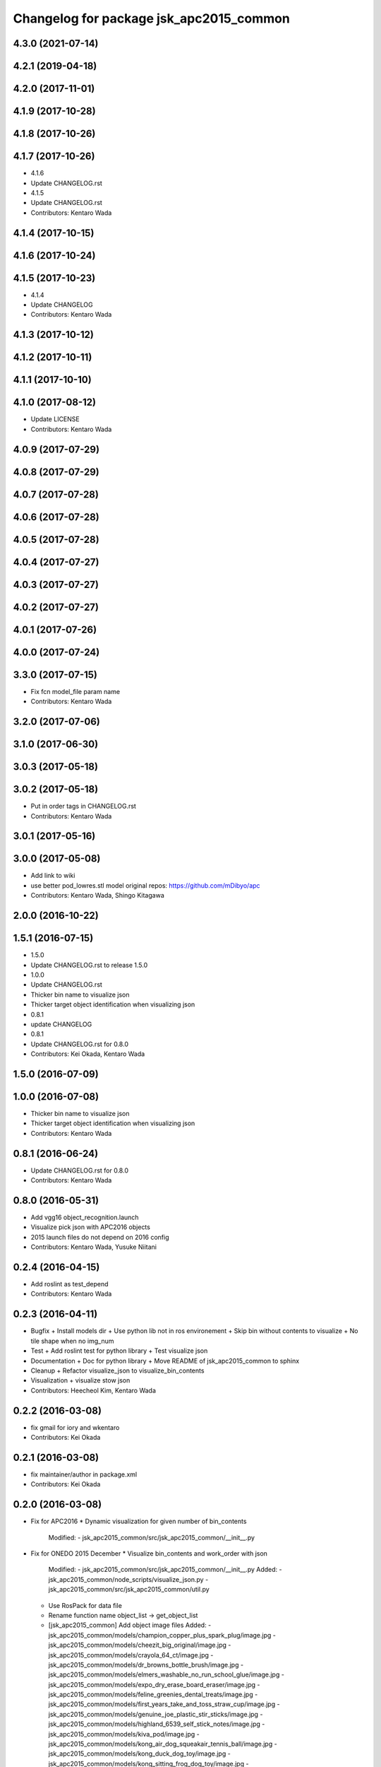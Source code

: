 ^^^^^^^^^^^^^^^^^^^^^^^^^^^^^^^^^^^^^^^^
Changelog for package jsk_apc2015_common
^^^^^^^^^^^^^^^^^^^^^^^^^^^^^^^^^^^^^^^^

4.3.0 (2021-07-14)
------------------

4.2.1 (2019-04-18)
------------------

4.2.0 (2017-11-01)
------------------

4.1.9 (2017-10-28)
------------------

4.1.8 (2017-10-26)
------------------

4.1.7 (2017-10-26)
------------------
* 4.1.6
* Update CHANGELOG.rst
* 4.1.5
* Update CHANGELOG.rst
* Contributors: Kentaro Wada

4.1.4 (2017-10-15)
------------------

4.1.6 (2017-10-24)
------------------

4.1.5 (2017-10-23)
------------------
* 4.1.4
* Update CHANGELOG
* Contributors: Kentaro Wada

4.1.3 (2017-10-12)
------------------

4.1.2 (2017-10-11)
------------------

4.1.1 (2017-10-10)
------------------

4.1.0 (2017-08-12)
------------------
* Update LICENSE
* Contributors: Kentaro Wada

4.0.9 (2017-07-29)
------------------

4.0.8 (2017-07-29)
------------------

4.0.7 (2017-07-28)
------------------

4.0.6 (2017-07-28)
------------------

4.0.5 (2017-07-28)
------------------

4.0.4 (2017-07-27)
------------------

4.0.3 (2017-07-27)
------------------

4.0.2 (2017-07-27)
------------------

4.0.1 (2017-07-26)
------------------

4.0.0 (2017-07-24)
------------------

3.3.0 (2017-07-15)
------------------
* Fix fcn model_file param name
* Contributors: Kentaro Wada

3.2.0 (2017-07-06)
------------------

3.1.0 (2017-06-30)
------------------

3.0.3 (2017-05-18)
------------------

3.0.2 (2017-05-18)
------------------
* Put in order tags in CHANGELOG.rst
* Contributors: Kentaro Wada

3.0.1 (2017-05-16)
------------------

3.0.0 (2017-05-08)
------------------
* Add link to wiki
* use better pod_lowres.stl model
  original repos: https://github.com/mDibyo/apc
* Contributors: Kentaro Wada, Shingo Kitagawa

2.0.0 (2016-10-22)
------------------

1.5.1 (2016-07-15)
------------------
* 1.5.0
* Update CHANGELOG.rst to release 1.5.0
* 1.0.0
* Update CHANGELOG.rst
* Thicker bin name to visualize json
* Thicker target object identification when visualizing json
* 0.8.1
* update CHANGELOG
* 0.8.1
* Update CHANGELOG.rst for 0.8.0
* Contributors: Kei Okada, Kentaro Wada

1.5.0 (2016-07-09)
------------------

1.0.0 (2016-07-08)
------------------
* Thicker bin name to visualize json
* Thicker target object identification when visualizing json
* Contributors: Kentaro Wada

0.8.1 (2016-06-24)
------------------
* Update CHANGELOG.rst for 0.8.0
* Contributors: Kentaro Wada

0.8.0 (2016-05-31)
------------------
* Add vgg16 object_recognition.launch
* Visualize pick json with APC2016 objects
* 2015 launch files do not depend on 2016 config
* Contributors: Kentaro Wada, Yusuke Niitani

0.2.4 (2016-04-15)
------------------
* Add roslint as test_depend
* Contributors: Kentaro Wada

0.2.3 (2016-04-11)
------------------
* Bugfix
  + Install models dir
  + Use python lib not in ros environement
  + Skip bin without contents to visualize
  + No tile shape when no img_num
* Test
  + Add roslint test for python library
  + Test visualize json
* Documentation
  + Doc for python library
  + Move README of jsk_apc2015_common to sphinx
* Cleanup
  + Refactor visualize_json to visualize_bin_contents
* Visualization
  + visualize stow json
* Contributors: Heecheol Kim, Kentaro Wada

0.2.2 (2016-03-08)
------------------
* fix gmail for iory and wkentaro
* Contributors: Kei Okada

0.2.1 (2016-03-08)
------------------
* fix maintainer/author in package.xml
* Contributors: Kei Okada

0.2.0 (2016-03-08)
------------------
* Fix for APC2016
  * Dynamic visualization for given number of bin_contents
    Modified:
    - jsk_apc2015_common/src/jsk_apc2015_common/__init_\_.py
* Fix for ONEDO 2015 December
  * Visualize bin_contents and work_order with json
    Modified:
    - jsk_apc2015_common/src/jsk_apc2015_common/__init_\_.py
    Added:
    - jsk_apc2015_common/node_scripts/visualize_json.py
    - jsk_apc2015_common/src/jsk_apc2015_common/util.py
  * Use RosPack for data file
  * Rename function name object_list -> get_object_list
  * [jsk_apc2015_common] Add object image files
    Added:
    - jsk_apc2015_common/models/champion_copper_plus_spark_plug/image.jpg
    - jsk_apc2015_common/models/cheezit_big_original/image.jpg
    - jsk_apc2015_common/models/crayola_64_ct/image.jpg
    - jsk_apc2015_common/models/dr_browns_bottle_brush/image.jpg
    - jsk_apc2015_common/models/elmers_washable_no_run_school_glue/image.jpg
    - jsk_apc2015_common/models/expo_dry_erase_board_eraser/image.jpg
    - jsk_apc2015_common/models/feline_greenies_dental_treats/image.jpg
    - jsk_apc2015_common/models/first_years_take_and_toss_straw_cup/image.jpg
    - jsk_apc2015_common/models/genuine_joe_plastic_stir_sticks/image.jpg
    - jsk_apc2015_common/models/highland_6539_self_stick_notes/image.jpg
    - jsk_apc2015_common/models/kiva_pod/image.jpg
    - jsk_apc2015_common/models/kong_air_dog_squeakair_tennis_ball/image.jpg
    - jsk_apc2015_common/models/kong_duck_dog_toy/image.jpg
    - jsk_apc2015_common/models/kong_sitting_frog_dog_toy/image.jpg
    - jsk_apc2015_common/models/kyjen_squeakin_eggs_plush_puppies/image.jpg
    - jsk_apc2015_common/models/laugh_out_loud_joke_book/image.jpg
    - jsk_apc2015_common/models/mark_twain_huckleberry_finn/image.jpg
    - jsk_apc2015_common/models/mead_index_cards/image.jpg
    - jsk_apc2015_common/models/mommys_helper_outlet_plugs/image.jpg
    - jsk_apc2015_common/models/munchkin_white_hot_duck_bath_toy/image.jpg
    - jsk_apc2015_common/models/oreo_mega_stuf/image.jpg
    - jsk_apc2015_common/models/paper_mate_12_count_mirado_black_warrior/image.jpg
    - jsk_apc2015_common/models/rolodex_jumbo_pencil_cup/image.jpg
    - jsk_apc2015_common/models/safety_works_safety_glasses/image.jpg
    - jsk_apc2015_common/models/sharpie_accent_tank_style_highlighters/image.jpg
    - jsk_apc2015_common/models/stanley_66_052/image.jpg
  * Fix collision of apc_order_bin model
  * Add black stage
  * [jsk_apc2015_common] Add apc order bin
  * Add f2.json
  * [jsk_2015_05_baxter_apc] Light mass param
  * less slippely
  * [jsk_apc2015_common] Fix texture png name for mesh models
  * [jsk_apc2015_common] Lighter objects
  * [jsk_apc2015_common] Test jsk_apc2015_common python package
  * [jsk_apc2015_common] Refactor python package
  * [jsk_apc2015_common] Rename to a.json
  * [jsk_apc2015_common] F2 G1 json
  * jsk_2015_apc_common -> jsk_apc2015_common
  * Add catkin_lint
  * [jsk_2015_apc_common] Add credit for gazebo models
  * [jsk_2015_apc_common] Add gazebo model files
  * [jsk_2015_apc_common] Adjust kiva pod
  * [jsk_2015_apc_common] Update json
  * [jsk_2015_05_baxter_apc] Fix main params
  * [jsk_2015_apc_common] Adjust kiva_pod_interactive_marker
  * [jsk_2015_05_baxter_apc] Remove object_segmentation.launch
  * [jsk_2015_apc_common] Update in_bin_each_object.launch
  * [jsk_2015_apc_common] Update in_bin_atof.launch
  * [jsk_2015_apc_common] Update in_bin_atof.launch
  * [jsk_2015_apc_common] Update in_kiva_pod.launch
  * [jsk_2015_apc_common] Add kiva_pod_filter
  * [jsk_2015_apc_common] Adjust kiva_pod
  * [jsk_2015_apc_common] Add install scripts for data
  * [jsk_2015_apc_common] Rename download script
  * [jsk_2015_apc_common] Add bof object recognition test script
  * [jsk_2015_apc_common] Create trained_data/ and dataset/
  * Add option -O create_mask_applied_dataset.py
  * Add download script and README
  * Add script to create mask applied dataset
  * Add arg in roslaunch files
  * [jsk_2015_apc_common] Keep vision timestamp even if transformed
  * [jsk_2015_apc_common] Increase max_size for object cloud
  * [jsk_2015_apc_common] Fix model path for kiva_pod_filter
  * [jsk_2015_apc_common] gazebo_ros to pass models path to gazebo
  * [jsk_2015_apc_common] kiva_pod -> models/kiva_pod
  * [jsk_2015_apc_common] Move kiva_pod to models dir
  * Revert "[jsk_2015_apc_common] Move kiva_pod model files to urdf/ & meshes/"
    This reverts commit 91a818229d2b6e9faa66912bbbef7370941d30f5.
  * [jsk_2015_apc_common] Move kiva_pod model files to urdf/ & meshes/
  * [jsk_2015_apc_common] keep_organized for each cloud in bin
  * [jsk_2015_apc_common] Change launch syntax arg should be capital
  * [jsk_2015_apc_common] Object clouds in each bin
  * [jsk_2015_apc_common] Add object_segmentation.launch
  * [jsk_2015_apc_common] Segmentation of objects in bin_a
  * [jsk_2015_apc_common] stop creating manager in_bin_atof.launch
  * [jsk_2015_apc_common] Create root topics
  * [jsk_2015_apc_common] Extract pc in each a-f bin
  * [jsk_2015_apc_common] Some ns change of in_kiva_pod.launch
  * [jsk_2015_apc_common] Remap to output
  * [jsk_2015_apc_common] Clip clouds in kiva pod
  * [jsk_2015_apc_common] Add jsk_demo_common as run_depend
  * [jsk_2015_apc_common] Filter kiva pod pointcloud
  * [jsk_2015_apc_common] Add kiva_pod urdf model
  * [jsk_2015_apc_common] Add kiva_pod model
  * [jsk_2015_apc_common] Add python package
  * Move mesh files jsk_2015_05_baxter_apc -> jsk_2015_apc_common
  * Add jsk_2015_apc_common for common programs
* Contributors: Kentaro Wada
